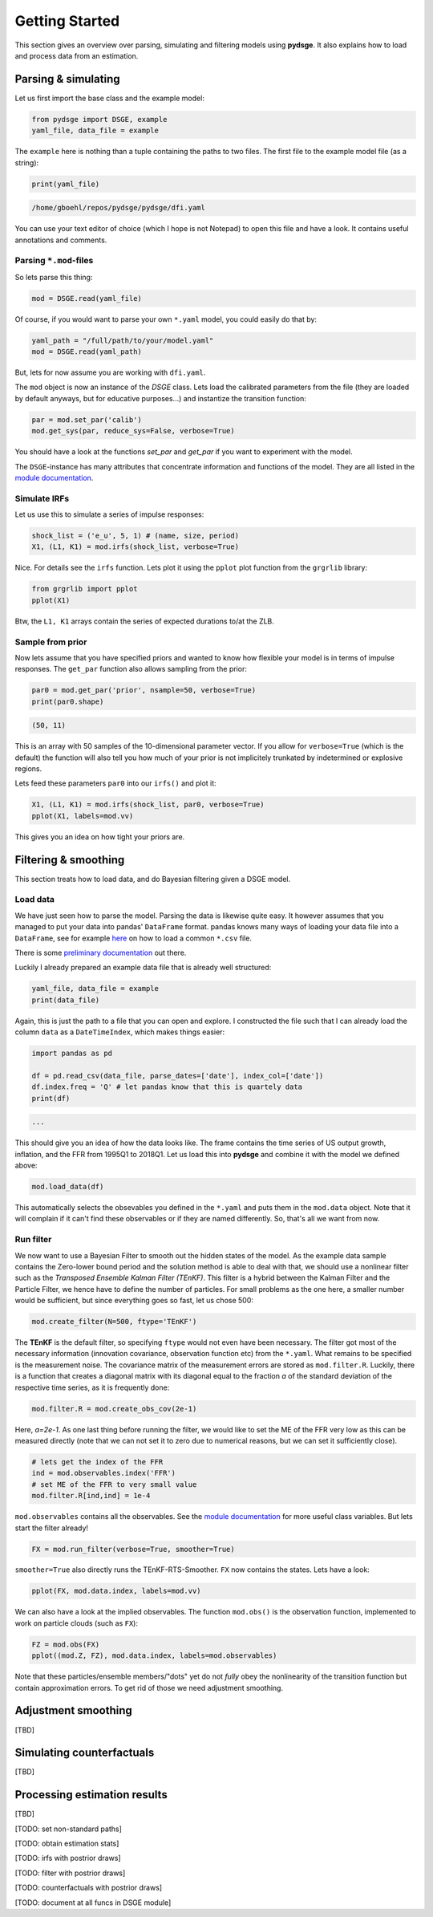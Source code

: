 Getting Started
===============

This section gives an overview over parsing, simulating and filtering models using **pydsge**. It also explains how to load and process data from an estimation. 

Parsing & simulating
--------------------

Let us first import the base class and the example model:

.. code-block:: python

    from pydsge import DSGE, example
    yaml_file, data_file = example

The ``example`` here is nothing than a tuple containing the paths to two files. The first file to the example model file (as a string):

.. code-block:: python

    print(yaml_file)

.. code::

    /home/gboehl/repos/pydsge/pydsge/dfi.yaml

You can use your text editor of choice (which I hope is not Notepad) to open this file and have a look. It contains useful annotations and comments.

Parsing ``*.mod``-files
^^^^^^^^^^^^^^^^^^^^^^^^

So lets parse this thing:

.. code-block:: python

    mod = DSGE.read(yaml_file)

Of course, if you would want to parse your own ``*.yaml`` model, you could easily do that by:

.. code-block:: python

    yaml_path = "/full/path/to/your/model.yaml"
    mod = DSGE.read(yaml_path)

But, lets for now assume you are working with ``dfi.yaml``.

The ``mod`` object is now an instance of the `DSGE` class. 
Lets load the calibrated parameters from the file (they are loaded by default anyways, but for educative purposes...) and instantize the transition function:

.. code-block:: python

    par = mod.set_par('calib')
    mod.get_sys(par, reduce_sys=False, verbose=True)

You should have a look at the functions `set_par` and `get_par` if you want to experiment with the model. 

The ``DSGE``-instance has many attributes that concentrate information and functions of the model. They are all listed in the `module documentation <https://pydsge.readthedocs.io/en/latest/modules.html#>`_.

Simulate IRFs
^^^^^^^^^^^^^

Let us use this to simulate a series of impulse responses:

.. code-block:: python

    shock_list = ('e_u', 5, 1) # (name, size, period)
    X1, (L1, K1) = mod.irfs(shock_list, verbose=True)

Nice. For details see the ``irfs`` function. Lets plot it using the ``pplot`` plot function from the ``grgrlib`` library:

.. code-block:: python

    from grgrlib import pplot
    pplot(X1)

Btw, the ``L1, K1`` arrays contain the series of expected durations to/at the ZLB.


Sample from prior
^^^^^^^^^^^^^^^^^

Now lets assume that you have specified priors and wanted to know how flexible your model is in terms of impulse responses. The ``get_par`` function also allows sampling from the prior:

.. code-block:: python

    par0 = mod.get_par('prior', nsample=50, verbose=True)
    print(par0.shape)

.. code::

    (50, 11)

This is an array with 50 samples of the 10-dimensional parameter vector. 
If you allow for ``verbose=True`` (which is the default) the function will also tell you how much of your prior is not implicitely trunkated by indetermined or explosive regions. 

Lets feed these parameters ``par0`` into our ``irfs()`` and plot it:

.. code-block:: python

    X1, (L1, K1) = mod.irfs(shock_list, par0, verbose=True)
    pplot(X1, labels=mod.vv)

This gives you an idea on how tight your priors are. 


Filtering & smoothing
---------------------

This section treats how to load data, and do Bayesian filtering given a DSGE model.

Load data
^^^^^^^^^

We have just seen how to parse the model. Parsing the data is likewise quite easy. It however assumes that you managed to put your data into pandas' ``DataFrame`` format. pandas knows many ways of loading your data file into a ``DataFrame``, see for example `here <https://pandas.pydata.org/pandas-docs/stable/reference/api/pandas.read_csv.html>`_ on how to load a common ``*.csv`` file. 

There is some `preliminary documentation <https://pydsge.readthedocs.io/en/latest/index.html>`_ out there.

Luckily I already prepared an example data file that is already well structured:

.. code-block:: python

    yaml_file, data_file = example
    print(data_file)

Again, this is just the path to a file that you can open and explore. I constructed the file such that I can already load the column ``data`` as a ``DateTimeIndex``, which makes things easier:

.. code-block:: python

    import pandas as pd

    df = pd.read_csv(data_file, parse_dates=['date'], index_col=['date'])
    df.index.freq = 'Q' # let pandas know that this is quartely data
    print(df)

.. code::

    ...

This should give you an idea of how the data looks like. The frame contains the time series of US output growth, inflation, and the FFR from 1995Q1 to 2018Q1.
Let us load this into **pydsge** and combine it with the model we defined above:

.. code-block:: python

    mod.load_data(df)

This automatically selects the obsevables you defined in the ``*.yaml`` and puts them in the ``mod.data`` object. Note that it will complain if it can't find these observables or if they are named differently. So, that's all we want from now.


Run filter
^^^^^^^^^^

We now want to use a Bayesian Filter to smooth out the hidden states of the model. As the example data sample contains the Zero-lower bound period and the solution method is able to deal with that, we should use a nonlinear filter such as the *Transposed Ensemble Kalman Filter (TEnKF)*. This filter is a hybrid between the Kalman Filter and the Particle Filter, we hence have to define the number of particles. For small problems as the one here, a smaller number would be sufficient, but since everything goes so fast, let us chose 500:

.. code-block:: python

    mod.create_filter(N=500, ftype='TEnKF')

The **TEnKF** is the default filter, so specifying ``ftype`` would not even have been necessary. The filter got most of the necessary information (innovation covariance, observation function etc) from the ``*.yaml``. What remains to be specified is the measurement noise. The covariance matrix of the measurement errors are stored as ``mod.filter.R``. Luckily, there is a function that creates a diagonal matrix with its diagonal equal to the fraction `a` of the standard deviation of the respective time series, as it is frequently done:

.. code-block:: python

    mod.filter.R = mod.create_obs_cov(2e-1)

Here, `a=2e-1`. As one last thing before running the filter, we would like to set the ME of the FFR very low as this can be measured directly (note that we can not set it to zero due to numerical reasons, but we can set it sufficiently close).

.. code-block:: python

    # lets get the index of the FFR
    ind = mod.observables.index('FFR')
    # set ME of the FFR to very small value
    mod.filter.R[ind,ind] = 1e-4 


``mod.observables`` contains all the observables. See the `module documentation <https://pydsge.readthedocs.io/en/latest/modules.html#>`_ for more useful class variables. But lets start the filter already!

.. code-block:: python

    FX = mod.run_filter(verbose=True, smoother=True)

``smoother=True`` also directly runs the TEnKF-RTS-Smoother. ``FX`` now contains the states. Lets have a look:

.. code-block:: python

    pplot(FX, mod.data.index, labels=mod.vv)

We can also have a look at the implied observables. The function ``mod.obs()``
is the observation function, implemented to work on particle clouds (such as ``FX``):

.. code-block:: python

    FZ = mod.obs(FX)
    pplot((mod.Z, FZ), mod.data.index, labels=mod.observables)


Note that these particles/ensemble members/"dots" yet do not *fully* obey the nonlinearity of the transition function but contain approximation errors. To get rid of those we need adjustment smoothing.


Adjustment smoothing
--------------------

[TBD]


Simulating counterfactuals
--------------------------

[TBD]


Processing estimation results
-----------------------------

[TBD]

[TODO: set non-standard paths]

[TODO: obtain estimation stats]

[TODO: irfs with postrior draws]

[TODO: filter with postrior draws]

[TODO: counterfactuals with postrior draws]

[TODO: document at all funcs in DSGE module]
